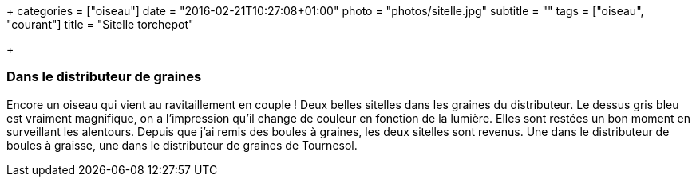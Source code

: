 +++
categories = ["oiseau"]
date = "2016-02-21T10:27:08+01:00"
photo = "photos/sitelle.jpg"
subtitle = ""
tags = ["oiseau", "courant"]
title = "Sitelle torchepot"

+++

=== Dans le distributeur de graines

Encore un oiseau qui vient au ravitaillement en couple ! Deux belles sitelles dans les graines du distributeur. Le dessus gris bleu est vraiment magnifique, on a l'impression qu'il change de couleur en fonction de la lumière.
Elles sont restées un bon moment en surveillant les alentours.
Depuis que j'ai remis des boules à graines, les deux sitelles sont revenus. Une dans le distributeur de boules à graisse, une dans le distributeur de graines de Tournesol.
